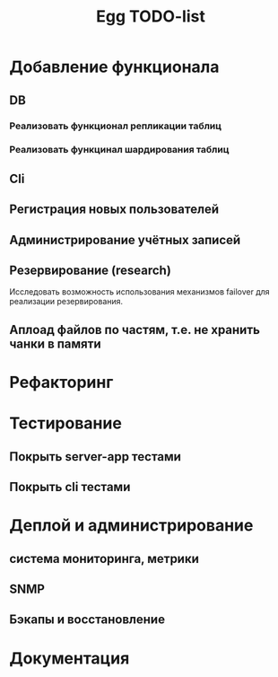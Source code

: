 #+TITLE: Egg TODO-list

* Добавление функционала
** DB
*** Реализовать функционал репликации таблиц
*** Реализовать функцинал шардирования таблиц
** Cli
** Регистрация новых пользователей
** Администрирование учётных записей
** Резервирование (research)
   Исследовать возможность использования механизмов failover\takeover для
   реализации резервирования.
** Аплоад файлов по частям, т.е. не хранить чанки в памяти
* Рефакторинг
* Тестирование
** Покрыть server-app тестами
** Покрыть cli тестами
* Деплой и администрирование
** система мониторинга, метрики
** SNMP
** Бэкапы и восстановление
* Документация
